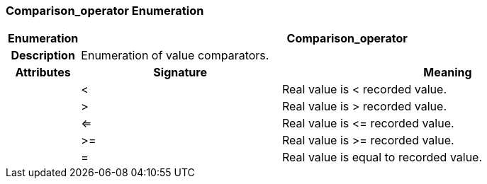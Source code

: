=== Comparison_operator Enumeration

[cols="^1,3,5"]
|===
h|*Enumeration*
2+^h|*Comparison_operator*

h|*Description*
2+a|Enumeration of value comparators.

h|*Attributes*
^h|*Signature*
^h|*Meaning*

h|
|<
a|Real value is < recorded value.

h|
|>
a|Real value is > recorded value.

h|
|<=
a|Real value is \<= recorded value.

h|
|>=
a|Real value is >= recorded value.

h|
|=
a|Real value is equal to recorded value.
|===
